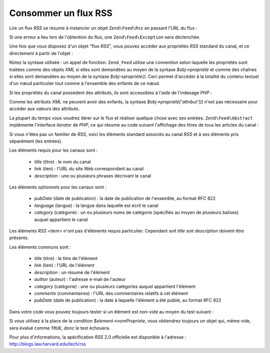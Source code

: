 .. EN-Revision: none
.. _zend.feed.consuming-rss:

Consommer un flux RSS
=====================

Lire un flux *RSS* se résume à instancier un objet ``Zend\Feed\Rss`` en passant l'URL du flux :

.. code-block:: php
   :linenos:

   $canal = new Zend\Feed\Rss('http://rss.exemple.com/nomDuCanal');

Si une erreur a lieu lors de l'obtention du flux, une ``Zend\Feed\Exception`` sera déclenchée.

Une fois que vous disposez d'un objet "flux *RSS*", vous pouvez accéder aux propriétés *RSS* standard du canal,
et ce directement à partir de l'objet :

.. code-block:: php
   :linenos:

   echo $canal->title();

Notez la syntaxe utilisée : un appel de fonction. ``Zend_Feed`` utilise une convention selon laquelle les
propriétés sont traitées comme des objets *XML* si elles sont demandées au moyen de la syntaxe
*$obj->propriété* et comme des chaînes si elles sont demandées au moyen de la syntaxe *$obj->propriété()*.
Ceci permet d'accéder à la totalité du contenu textuel d'un nœud particulier tout comme à l'ensemble des
enfants de ce nœud.

Si les propriétés du canal possèdent des attributs, ils sont accessibles à l'aide de l'indexage *PHP*\  :

.. code-block:: php
   :linenos:

   echo $canal->category['domain'];

Comme les attributs *XML* ne peuvent avoir des enfants, la syntaxe *$obj->propriété['attribut']()* n'est pas
nécessaire pour accéder aux valeurs des attributs.

La plupart du temps vous voudrez itérer sur le flux et réaliser quelque chose avec ses entrées.
``Zend\Feed\Abstract`` implémente l'interface *iterator* de *PHP*, ce qui résume au code suivant l'affichage des
titres de tous les articles du canal :

.. code-block:: php
   :linenos:

   foreach ($canal as $element) {
       echo $element->title() . "\n";
   }

Si vous n'êtes pas un familier de *RSS*, voici les éléments standard associés au canal *RSS* et à ses
éléments pris séparément (les entrées).

Les éléments requis pour les canaux sont :



   - *title* (titre) : le nom du canal

   - *link* (lien) : l'URL du site Web correspondant au canal

   - *description*\  : une ou plusieurs phrases décrivant le canal



Les éléments optionnels pour les canaux sont :



   - *pubDate* (date de publication) : la date de publication de l'ensemble, au format *RFC* 822

   - *language* (langue) : la langue dans laquelle est écrit le canal

   - *category* (catégorie) : un ou plusieurs noms de catégorie (spécifiés au moyen de plusieurs balises)
     auquel appartient le canal



Les éléments *RSS* *<item>* n'ont pas d'éléments requis particulier. Cependant soit *title* soit *description*
doivent être présents.

Les éléments communs sont :



   - *title* (titre) : le titre de l'élément

   - *link* (lien) : l'URL de l'élément

   - *description*\  : un résumé de l'élément

   - *author* (auteur) : l'adresse e-mail de l'auteur

   - *category* (catégorie) : une ou plusieurs catégories auquel appartient l'élément

   - *comments* (commentaires) : l'URL des commentaires relatifs à cet élément

   - *pubDate* (date de publication) : la date à laquelle l'élément a été publié, au format *RFC* 822



Dans votre code vous pouvez toujours tester si un élément est non-vide au moyen du test suivant :

.. code-block:: php
   :linenos:

   if ($element->nomPropriete()) {
       // ... traitement
   }

Si vous utilisez à la place de la condition *$element->nomPropriete*, vous obtiendrez toujours un objet qui, même
vide, sera évalué comme ``TRUE``, donc le test échouera.

Pour plus d'informations, la spécification *RSS* 2.0 officielle est disponible à l'adresse :
`http://blogs.law.harvard.edu/tech/rss`_



.. _`http://blogs.law.harvard.edu/tech/rss`: http://blogs.law.harvard.edu/tech/rss
